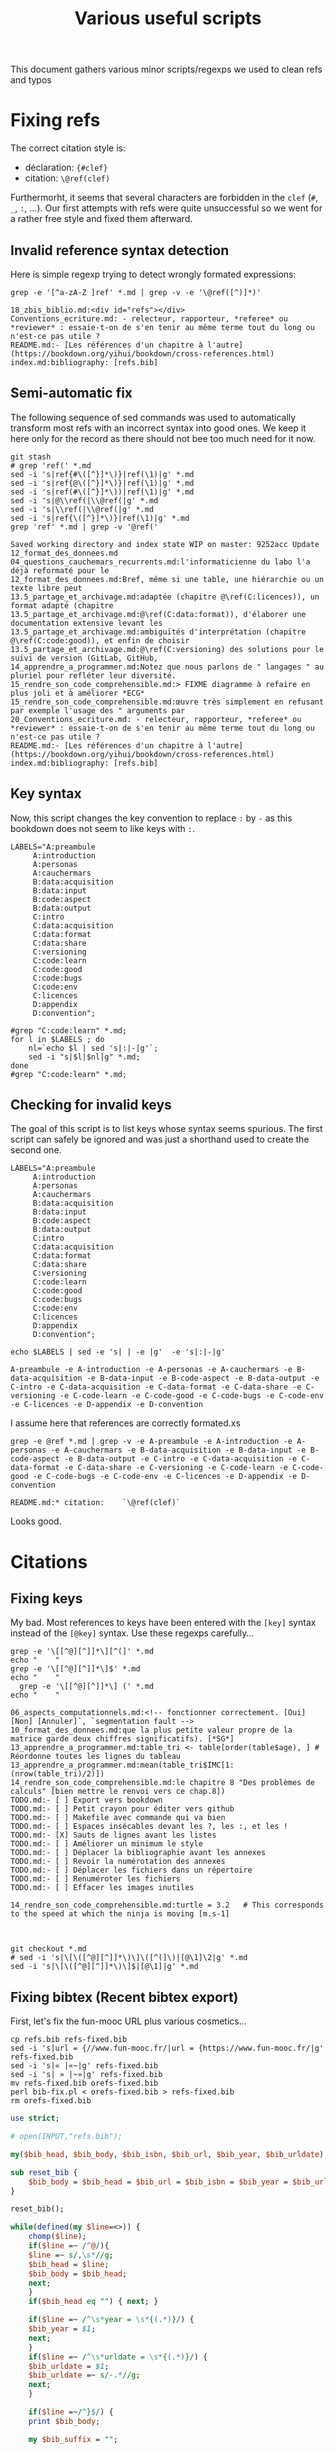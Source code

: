 # -*- coding: utf-8 -*-
# -*- mode: org -*-
#+STARTUP: overview indent inlineimages logdrawer hidestars
#+TITLE: Various useful scripts

This document gathers various minor scripts/regexps we used to clean
refs and typos

* Fixing refs

The correct citation style is:
- déclaration: ~{#clef}~
- citation: ~\@ref(clef)~
Furthermorht, it seems that several characters are forbidden in the
~clef~ (~#~, ~_~, ~:~, ...). Our first attempts with refs were quite
unsuccessful so we went for a rather free style and fixed them
afterward.

** Invalid reference syntax detection
 Here is simple regexp trying to detect wrongly formated expressions:
 #+begin_src shell :results output :exports both
grep -e '[^a-zA-Z ]ref' *.md | grep -v -e '\@ref([^)]*)'
 #+end_src

 #+RESULTS:
 : 18_zbis_biblio.md:<div id="refs"></div>
 : Conventions_ecriture.md: - relecteur, rapporteur, *referee* ou *reviewer* : essaie-t-on de s'en tenir au même terme tout du long ou n'est-ce pas utile ?
 : README.md:- [Les références d'un chapitre à l'autre](https://bookdown.org/yihui/bookdown/cross-references.html)
 : index.md:bibliography: [refs.bib]

** Semi-automatic fix
 The following sequence of sed commands was used to automatically
 transform most refs with an incorrect syntax into good ones. We keep
 it here only for the record as there should not bee too much need for
 it now.

 #+name: fixref
 #+begin_src shell :results output :exports both
git stash
# grep 'ref(' *.md
sed -i 's|ref{#\([^}]*\)}|ref(\1)|g' *.md  
sed -i 's|ref{@\([^}]*\)}|ref(\1)|g' *.md  
sed -i 's|ref(#\([^}]*\))|ref(\1)|g' *.md  
sed -i 's|@\\ref(|\\@ref(|g' *.md  
sed -i 's|\\ref(|\\@ref(|g' *.md  
sed -i 's|ref{\([^}]*\)}|ref(\1)|g' *.md  
grep 'ref' *.md | grep -v '@ref('
 #+end_src

 #+RESULTS: fixref
 #+begin_example
Saved working directory and index state WIP on master: 9252acc Update 12_format_des_donnees.md
04_questions_cauchemars_recurrents.md:l'informaticienne du labo l'a déjà reformaté pour le
12_format_des_donnees.md:Bref, même si une table, une hiérarchie ou un texte libre peut
13.5_partage_et_archivage.md:adaptée (chapitre @\ref(C:licences)), un format adapté (chapitre
13.5_partage_et_archivage.md:@\ref(C:data:format)), d'élaborer une documentation extensive levant les
13.5_partage_et_archivage.md:ambiguïtés d'interprétation (chapitre @\ref(C:code:good)), et enfin de choisir
13.5_partage_et_archivage.md:@\ref(C:versioning) des solutions pour le suivi de version (GitLab, GitHub,
14_apprendre_a_programmer.md:Notez que nous parlons de " langages " au pluriel pour refléter leur diversité.
15_rendre_son_code_comprehensible.md:> FIXME diagramme à refaire en plus joli et à améliorer *ECG*
15_rendre_son_code_comprehensible.md:œuvre très simplement en refusant par exemple l'usage des " arguments par
20_Conventions_ecriture.md: - relecteur, rapporteur, *referee* ou *reviewer* : essaie-t-on de s'en tenir au même terme tout du long ou n'est-ce pas utile ?
README.md:- [Les références d'un chapitre à l'autre](https://bookdown.org/yihui/bookdown/cross-references.html)
index.md:bibliography: [refs.bib]
 #+end_example

** Key syntax
 Now, this script changes the key convention to replace ~:~ by ~-~ as this
 bookdown does not seem to like keys with ~:~.
 #+name: semicolon
 #+begin_src shell :results output :exports both :var dep=fixref
LABELS="A:preambule 
     A:introduction 
     A:personas 
     A:cauchermars 
     B:data:acquisition 
     B:data:input 
     B:code:aspect 
     B:data:output 
     C:intro 
     C:data:acquisition 
     C:data:format 
     C:data:share 
     C:versioning 
     C:code:learn 
     C:code:good 
     C:code:bugs 
     C:code:env 
     C:licences 
     D:appendix 
     D:convention";

#grep "C:code:learn" *.md;
for l in $LABELS ; do 
    nl=`echo $l | sed 's|:|-|g'`; 
    sed -i "s|$l|$nl|g" *.md;
done
#grep "C:code:learn" *.md;
 #+end_src

 #+RESULTS: semicolon

 #+RESULTS:

** Checking for invalid keys
The goal of this script is to list keys whose syntax seems
spurious. The first script can safely be ignored and was just a
shorthand used to create the second one.

 #+begin_src shell :results output :exports both 
LABELS="A:preambule 
     A:introduction 
     A:personas 
     A:cauchermars 
     B:data:acquisition 
     B:data:input 
     B:code:aspect 
     B:data:output 
     C:intro 
     C:data:acquisition 
     C:data:format 
     C:data:share 
     C:versioning 
     C:code:learn 
     C:code:good 
     C:code:bugs 
     C:code:env 
     C:licences 
     D:appendix 
     D:convention";

echo $LABELS | sed -e 's| | -e |g'  -e 's|:|-|g'
 #+end_src     

 #+RESULTS:
 : A-preambule -e A-introduction -e A-personas -e A-cauchermars -e B-data-acquisition -e B-data-input -e B-code-aspect -e B-data-output -e C-intro -e C-data-acquisition -e C-data-format -e C-data-share -e C-versioning -e C-code-learn -e C-code-good -e C-code-bugs -e C-code-env -e C-licences -e D-appendix -e D-convention

I assume here that references are correctly formated.xs
 #+begin_src shell :results output :exports both :var dep=semicolon
grep -e @ref *.md | grep -v -e A-preambule -e A-introduction -e A-personas -e A-cauchermars -e B-data-acquisition -e B-data-input -e B-code-aspect -e B-data-output -e C-intro -e C-data-acquisition -e C-data-format -e C-data-share -e C-versioning -e C-code-learn -e C-code-good -e C-code-bugs -e C-code-env -e C-licences -e D-appendix -e D-convention 
 #+end_src

 #+RESULTS:
 : README.md:* citation:    `\@ref(clef)`

Looks good.

* Citations

** Fixing keys
My bad. Most references to keys have been entered with the =[key]= syntax
instead of the =[@key]= syntax. Use these regexps carefully...

#+begin_src shell :results output :exports both
grep -e '\[[^@][^]]*\][^(]' *.md
echo "    "
grep -e '\[[^@][^]]*\]$' *.md
echo "    "
  grep -e '\[[^@][^]]*\] (' *.md
echo "    "
#+end_src

#+RESULTS:
#+begin_example
06_aspects_computationnels.md:<!-- fonctionner correctement. [Oui] [Non] [Annuler]`, `segmentation fault -->
10_format_des_donnees.md:que la plus petite valeur propre de la matrice garde deux chiffres significatifs). [*SG*] 
13_apprendre_a_programmer.md:table_tri <- table[order(table$age), ] # Réordonne toutes les lignes du tableau
13_apprendre_a_programmer.md:mean(table_tri$IMC[1:(nrow(table_tri)/2)])
14_rendre_son_code_comprehensible.md:le chapitre 8 "Des problèmes de calculs" [bien mettre le renvoi vers ce chap.8]) 
TODO.md:- [ ] Export vers bookdown
TODO.md:- [ ] Petit crayon pour éditer vers github  
TODO.md:- [ ] Makefile avec commande qui va bien
TODO.md:- [ ] Espaces insécables devant les ?, les :, et les !
TODO.md:- [X] Sauts de lignes avant les listes
TODO.md:- [ ] Améliorer un minimum le style
TODO.md:- [ ] Déplacer la bibliographie avant les annexes
TODO.md:- [ ] Revoir la numérotation des annexes
TODO.md:- [ ] Déplacer les fichiers dans un répertoire
TODO.md:- [ ] Renuméroter les fichiers
TODO.md:- [ ] Effacer les images inutiles
    
14_rendre_son_code_comprehensible.md:turtle = 3.2   # This corresponds to the speed at which the ninja is moving [m.s-1]
    
    
#+end_example

#+begin_src shell :results output :exports both
git checkout *.md
# sed -i 's|\[\([^@][^]]*\)\]\([^(]\)|[@\1]\2|g' *.md
sed -i 's|\[\([^@][^]]*\)\]$|[@\1]|g' *.md
#+end_src

#+RESULTS:

** Fixing bibtex (Recent bibtex export)

First, let's fix the fun-mooc URL plus various cosmetics...
#+begin_src shell :results output :exports both :tangle bib-fix.sh :tangle-mode (identity #o755)
cp refs.bib refs-fixed.bib
sed -i 's|url = {//www.fun-mooc.fr/|url = {https://www.fun-mooc.fr/|g' refs-fixed.bib
sed -i 's|« |«~|g' refs-fixed.bib
sed -i 's| » |~»|g' refs-fixed.bib
mv refs-fixed.bib orefs-fixed.bib
perl bib-fix.pl < orefs-fixed.bib > refs-fixed.bib
rm orefs-fixed.bib
#+end_src

#+RESULTS:

#+begin_src perl :results output :exports both :tangle bib-fix.pl :tangle-mode (identity #o755) :shebang "#!/usr/bin/perl -w"
use strict;

# open(INPUT,"refs.bib");

my($bib_head, $bib_body, $bib_isbn, $bib_url, $bib_year, $bib_urldate);

sub reset_bib {
    $bib_body = $bib_head = $bib_url = $bib_isbn = $bib_year = $bib_urldate = "";
}

reset_bib();

while(defined(my $line=<>)) {
    chomp($line);
    if($line =~ /^@/){
	$line =~ s/,\s*//g;
	$bib_head = $line;
	$bib_body = $bib_head;
	next;
    } 
    if($bib_head eq "") { next; }

    if($line =~ /^\s*year = \s*{(.*)}/) {
	$bib_year = $1;
	next;
    }
    if($line =~ /^\s*urldate = \s*{(.*)}/) {
	$bib_urldate = $1;
	$bib_urldate =~ s/-.*//g;
	next;
    }

    if($line =~/^}$/) {
	print $bib_body;

	my $bib_suffix = "";
	
	#  note (URLS + ISBN)
	my $bib_note = $bib_url;
	if($bib_isbn ne "") {
	    if($bib_note ne "") {
		$bib_note .= ". ".$bib_isbn;
	    } else {
		$bib_note = $bib_isbn;
	    }
	}
	if($bib_note ne "") {$bib_suffix = "    note = {$bib_note},\n"; }
	#  year
	if($bib_year eq "") { $bib_year = $bib_urldate; }
	if($bib_year ne "") { $bib_suffix .= "    year = {$bib_year}\n"; }

	if($bib_suffix ne "") {
	    print ",\n".$bib_suffix;
	}
	
	print "}\n";
	reset_bib();
	next;
    }
    
    if($line =~ /^\s*note = /) {
	if(!(($line =~ /URL~/) or ($line =~ /ISBN~/))) {
	    next;
	}
    }    	
    if($line =~ /^\s*url = \s*{(.*)}/) {
	$bib_url = $1;
	$bib_url = "URL~: \\url{$bib_url}";
#	next;
    }
    if($line =~ /^\s*isbn = \s*{(.*)}/) {
	$bib_isbn = $1;
	$bib_isbn = "ISBN~: $bib_isbn";
#	next;
    }

    $line =~ s/\s*,\s*$//g;
    $bib_body .= ",\n".$line;
}
#+end_src

** Fixing bibtex only though sed (deprecated)
Then make sure urls are visible.
#+begin_src shell :results output :exports both 
sed -i 's|url\s*=\s*{\(.*\)}|note = {URL:~\\url{\1}}|g' refs.bib
#+end_src

#+RESULTS:

Make sure dates are visible.
#+begin_src shell :results output :exports both 
sed -i 's|urldate = {\([0-9]*\)}| year = {\1}|g' refs.bib
sed -i 's|urldate = {\([0-9]*\)-.*}|year = {\1}|g' refs.bib
#+end_src

#+RESULTS:

Make sure ISBN is visible.
#+begin_src shell :results output :exports both 
sed -i 's|isbn\s*=\s*{\(.*\)}|note = {ISBN:~\\textsf{\1}}|g' refs.bib
#+end_src

#+RESULTS:

** Fixing bibtex OLD (betterbibtex)
#+begin_src shell :results output :exports both
grep ' date = ' refs.bib
#+end_src

#+RESULTS:

#+begin_src shell :results output :exports both
grep howpublish refs.bib 
#+end_src

#+RESULTS:

#+begin_src shell :results output :exports both
sed -i 's|howpublished = {//www.fun-mooc.fr/|howpublished = {https://www.fun-mooc.fr/|g' refs.bib
sed -i 's|howpublished = {\(.*\)}|howpublished = {\\url{\1}}|g' refs.bib
#+end_src

#+RESULTS:

#+begin_src shell :results output :exports both
for i in `bibtex booksprintrr | grep "empty year" | sed 's/.* in //'`; do
    sed -i "s/$i,/$i,\n  year = {2018},/g" refs.bib;
done
#+end_src

* Spell checking

** Plateforme
#+begin_src shell :results output :exports both
grep -e plateforme *.md
#+end_src

#+RESULTS:

** Space before commas, question marks, etc.
Here is the regexp to detext possibly invalid syntax:
#+begin_src shell :results output :exports both
grep -e '[^ ][:?!]' *.md | grep -v -e 'http:' -e 'https:'
#+end_src

#+RESULTS:
#+begin_example
02_RR_kezako.md:du monde de la recherche *SG* [Baker M. 1,500 scientists lift the lid on reproducibility. Nature 2016,533:452-454.]. Le sujet est ancien, mais la situation semble avoir atteint un point critique. Des études ont par exemple démontré qu'il n'était pas possible d'obtenir de nouveau les résultats d'études pré-cliniques ou cliniques *SG*[Begley CG, Ellis LM. Drug development: Raise standards for preclinical cancer research. Nature 2012,483:531-533.] [Perrin S. Preclinical research: Make mouse studies work. Nature 2014,507:423-425.] Si la reproductibilité des résultats ne peut être considérée comme seul critère de la scientificité d'une recherche, cette crise suscite des interrogations au sein même de la communauté scientifique.
02_RR_kezako.md:- aller à la "pêche" aux résultats significatifs parmi tous les tests statistiques réalisés ("p-hacking") [Nuzzo R. Scientific method: statistical errors. Nature 2014,506:150-152.], 
02_RR_kezako.md:- générer une hypothèse de recherche *a posteriori*, c’est-à-dire après avoir obtenu un résultat significatif (« harking ») [Kerr NL. HARKing: hypothesizing after the results are known. Pers Soc Psychol Rev 1998,2:196-217.], 
02_RR_kezako.md:- sur-interpréter le résultat statistique qui est significatif (« Probability That a Positive Report is False ») [Wacholder S, Chanock S, Garcia-Closas M, El Ghormli L, Rothman N. Assessing the probability that a positive report is false: an approach for molecular epidemiology studies. J Natl Cancer Inst 2004,96:434-442.] 
02_RR_kezako.md:Pour tous ces sujets cités *supra*, nous invitons le lecteur à se documenter : [Munafo MR, Nosek BA, Bishop DVM, Button KS, Chambers CD, Sert NPd, Simonsohn U, Wagenmakers E-J, Ware JJ, Ioannidis JPA. A manifesto for reproducible science. Nature Human Behav 2017,1:0021.]
08_aspects_computationnels.md:<!-- Dans le pire des cas, le programme plante avec un message d'erreur -->
08_aspects_computationnels.md:<!-- cryptique du genre `Un problème a fait que le programme a cessé de -->
08_aspects_computationnels.md:<!-- fonctionner correctement. [Oui] [Non] [Annuler]`, `segmentation fault -->
08_aspects_computationnels.md:<!-- Core dumped`, ou encore `java.lang.ExceptionInInitializerError: null`. -->
08_aspects_computationnels.md:<!-- Plus subtil voire fourbe, il se peut que le programme s'exécute à première vue -->
08_aspects_computationnels.md:<!-- normalement mais qu'en y regardant de plus près, on s'aperçoive que -->
08_aspects_computationnels.md:<!-- le résultat (valeur numérique, caractères illisibles, mise en page -->
08_aspects_computationnels.md:<!-- d'une figure, ...) ait changé. -->
08_aspects_computationnels.md:Package: python3-matplotlib
08_aspects_computationnels.md:Version: 2.1.1-2
08_aspects_computationnels.md:Depends: python3-dateutil, python-matplotlib-data (>= 2.1.1-2),
08_aspects_computationnels.md:libjs-jquery, libjs-jquery-ui, python3-numpy (>= 1:1.13.1),
08_aspects_computationnels.md:python3-cycler (>= 0.10.0), python3:any (>= 3.3.2-2~), libc6 (>=
08_aspects_computationnels.md:2.14), libfreetype6 (>= 2.2.1), libgcc1 (>= 1:3.0), libpng16-16 (>=
08_aspects_computationnels.md:1.6.2-1), libstdc++6 (>= 5.2), zlib1g (>= 1:1.1.4)
08_aspects_computationnels.md:Reproduciblity: An Astrophysical Exemple of Computationnal Uncertainty in the
09_donnees_de_sortie.md:(2004) The Inconstancy of the Fundamental Physical Constants: Computational
12_format_des_donnees.md:data management and stewardship. Sci. Data 3:160018 doi:
12_format_des_donnees.md:résultats d'analyse (par exemple des estimations) *SG* [@GUM: Évaluation des données de mesure – 
12_format_des_donnees.md:Guide pour l'expression de l'incertitude de mesure, JCGM 100:2008 
12_format_des_donnees.md:*SG* [@GUM: Évaluation des données de mesure – 
12_format_des_donnees.md:Guide pour l'expression de l'incertitude de mesure, JCGM 100:2008 
12_format_des_donnees.md:uncertainty in measurement" – Extension to any number of output quantities JCGM 102:2011, Definition 3.21  
12_format_des_donnees.md:[*SG*] tidy data [Ref Wickham, Hadley. "Tidy data". *Journal of Statistical Software* 59(10) (2014): 1-23]
13.5_partage_et_archivage.md:American Statistician, 72:1, 80-88, DOI: 10.1080/00031305.2017.1375986]()
13_outils_de_gestion_de_version.md:La chronologie du nommage de fichiers successifs de scripts R pourrait être:
13_outils_de_gestion_de_version.md:d'obtenir aisément une recherche reproductible:
14_apprendre_a_programmer.md:qu'il peut être nécessaire d'apprendre à programmer en conseillant deux langages devenus incontournables en traitement et analyse des données: Python et R.
14_apprendre_a_programmer.md:mean(table_tri$IMC[1:(nrow(table_tri)/2)])
15_rendre_son_code_comprehensible.md:<!--
15_rendre_son_code_comprehensible.md:> " *There are only two hard things in Computer Science: cache invalidation and naming things*. "  
15_rendre_son_code_comprehensible.md:<!-- Cette approche de *Don't Repeat Yourself* est un principe qui s'oppose à *Write Everything Twice*. -->
15_rendre_son_code_comprehensible.md:Il existe de nombreux concepts pour vous permettre d'y arriver: 
17_environnement_logiciel.md:`devtools::session_info()`]. Mais cette méthode relativement
18_licence_et_privacy.md:# Sortez couverts! {#C-licences}
18_zbis_biblio.md:`r if (knitr::is_html_output()){ '
18_zbis_biblio.md:`r if (knitr::is_latex_output()){ '
19_annexes.md:## Que peut apporter un book sprint à des chercheurs.euses?
22_quatrieme_de_couv.md:`r if(knitr::is_latex_output()){ '
README.md:## Est-il possible de contribuer, de proposer de nouveaux contenus? 
README.md:## Clef de références pour les chapitres:
README.md:**Syntaxe**:
README.md:* déclaration: `{#clef}`
README.md:* citation:    `\@ref(clef)`
README.md:  Sortez couverts!
README.md:partir de CRAN ou de  Github:
README.md:# devtools::install_github("rstudio/bookdown")
README.md:Pour compiler ce livre au format html, il vous suffit de faire:
README.md:ou bien en R:
README.md:rmarkdown::render_site(output_format = 'bookdown::gitbook', encoding = 'UTF-8')
README.md:Pour compiler ce livre au format pdf, il vous suffit de faire:
README.md:ou bien en R (ou presque...):
README.md:rmarkdown::render_site(output_format = 'bookdown::pdf_book', encoding = 'UTF-8')
brainstorm.md:## Partie 1: La recherche en pratique
brainstorm.md:* Objectif/contexte traité: Permettre à un chercheur de vérifier/réobtenir les résultats d'un autre
brainstorm.md:### Recherche reproductible: de quoi est-il question ?
brainstorm.md:## Partie 2: Origine des problèmes
brainstorm.md:## Partie 3: Les solutions de la recherche reproductible
brainstorm.md:* Le cahier de labo ???
brainstorm.md:*XMind: ZEN - Trial Version*
index.md:title: "Vers une recherche reproductible"
index.md:subtitle: "Faire évoluer ses pratiques"
index.md:author: "Loïc Desquilbet, Sabrina Granger, Boris Hejblum, Arnaud Legrand, Pascal Pernot, Nicolas Rougier <br> Facilitatrice : Elisa de Castro Guerra"
index.md:date: "`r Sys.Date()`"
index.md:site: bookdown::bookdown_site
index.md:documentclass: book
index.md:bibliography: [refs.bib]
index.md:biblio-style: apalike
index.md:link-citations: yes
index.md:colorlinks: yes
index.md:fontsize: 12pt
index.md:description: "Livre d'introduction à la recherche reproductible rédigé lors booksprint."
index.md:url: 'https\://bookdown.org/alegrand/bookdown/'
index.md:github-repo: alegrand/bookrr
#+end_example

Here is the (conservative) sed command to use unsplitable space almost
everywhere:
#+begin_src shell :results output :exports both
# grep -e ' [:?!]' *.md
sed -i 's/ \([:?!]\)/ \1/g' *.md
#+end_src

#+RESULTS:

* Compiling
These scripts have now moved into the main Makefile
** HTML
#+begin_src R :results output :session *R* :exports both
library(bookdown)
rmarkdown::render_site(output_format = 'bookdown::gitbook', encoding = 'UTF-8')
#+end_src

#+RESULTS:
#+begin_example


processing file: booksprintrr.Rmd
  |                                                                         |                                                                 |   0%  |                                                                         |.................................................................| 100%
   inline R code fragments


output file: booksprintrr.knit.md

/usr/bin/X11/pandoc +RTS -K512m -RTS booksprintrr.utf8.md --to html4 --from markdown+autolink_bare_uris+ascii_identifiers+tex_math_single_backslash+smart --output booksprintrr.html --email-obfuscation none --wrap preserve --standalone --section-divs --table-of-contents --toc-depth 3 --template /home/alegrand/R/x86_64-pc-linux-gnu-library/3.5/bookdown/templates/gitbook.html --highlight-style pygments --number-sections --css style.css --include-in-header /tmp/RtmpOzSigs/rmarkdown-str113f7b65abc9.html --mathjax --filter /usr/bin/X11/pandoc-citeproc 
pandoc-citeproc: reference REF not found
pandoc-citeproc: reference GUM not found
pandoc-citeproc: reference GUM not found
pandoc-citeproc: reference REF not found
pandoc-citeproc: reference REF not found

Output created: _book/A-preambule.html
Warning message:
In split_chapters(output, gitbook_page, number_sections, split_by,  :
  You have 23 Rmd input file(s) but only 22 first-level heading(s). Did you forget first-level headings in certain Rmd files?
#+end_example
** LaTeX
#+begin_src R :results output :session *R* :exports both
library(bookdown)
rmarkdown::render_site(output_format = 'bookdown::pdf_book', encoding = 'UTF-8')
#+end_src

#+RESULTS:
#+begin_example


processing file: booksprintrr.Rmd
  |                                                                         |                                                                 |   0%  |                                                                         |.................................................................| 100%
   inline R code fragments


output file: booksprintrr.knit.md

/usr/bin/X11/pandoc +RTS -K512m -RTS booksprintrr.utf8.md --to latex --from markdown+autolink_bare_uris+ascii_identifiers+tex_math_single_backslash --output booksprintrr.tex --table-of-contents --toc-depth 2 --template /home/alegrand/R/x86_64-pc-linux-gnu-library/3.5/rmarkdown/rmd/latex/default-1.17.0.2.tex --number-sections --highlight-style tango --pdf-engine xelatex --natbib --include-in-header preamble.tex --variable graphics=yes --wrap preserve --variable 'geometry:margin=1in' --variable 'compact-title:yes' --variable tables=yes --standalone 

Output created: _book/booksprintrr.pdf
#+end_example
* Code cruft
** Ninja
 In the text, we have a simple ninja obfuscated code example. This is
 just to check for its correctness.
 #+begin_src R :results output :session *R* :exports both
mass = 100
speed = 3.2
E = 1/2 * mass * speed^2
print(E)
 #+end_src

 #+RESULTS:
 : [1] 512

 #+begin_src R :results output :session *R* :exports both 
ninja = 100
XX = 2.0000
a = 0.5
turtle = 3.2
bluE_Pizza = a * ninja * turtle ** XX
print(bluE_Pizza)
 #+end_src

 #+RESULTS:
 : [1] 512
** Has my computer gone mad ?
 #+begin_src R :results output :session *R* :exports both
1  +  1 == 2          # Who needs a computer anyway ?
.1 + .1 == .2         # So far so good.
.1 + .1 + .1          # Well, that's obvious.
.1 + .1 + .1 == .3    # What ?
.2 + .1 == .3         # Uuh ?
.1*3    == 0.3        # WTF!
3-2.9   == 0.1        # OK, I've just lost faith. Who broke my computer ?
 #+end_src

 #+RESULTS:
 : [1] TRUE
 : [1] TRUE
 : [1] 0.3
 : [1] FALSE
 : [1] FALSE
 : [1] FALSE
 : [1] FALSE
